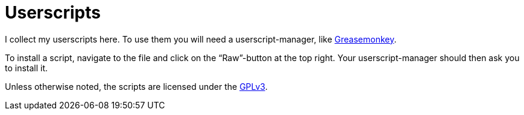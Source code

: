 = Userscripts

I collect my userscripts here. To use them you will need a userscript-manager,
like https://addons.mozilla.org/firefox/addon/greasemonkey/[Greasemonkey].

To install a script, navigate to the file and click on the “Raw”-button at the
top right. Your userscript-manager should then ask you to install it.

Unless otherwise noted, the scripts are licensed under the
https://schlomp.space/tastytea/userscripts/src/branch/main/LICENSE[GPLv3].
